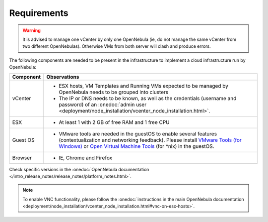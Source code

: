 
.. _requirements:

============
Requirements
============

.. warning:: It is advised to manage one vCenter by only one OpenNebula (ie, do not manage the same vCenter from two different OpenNebulas). Otherwise VMs from both server will clash and produce errors.

The following components are needed to be present in the infrastructure to implement a cloud infrastructure run by OpenNebula:

+---------------+------------------------------------------------------------------------------------------------------------------------------------------------------------------------------------------------------------------------------------------------------------------------------------------------------------------------------------------+
| **Component** |                                                                                                                                                             **Observations**                                                                                                                                                             |
+---------------+------------------------------------------------------------------------------------------------------------------------------------------------------------------------------------------------------------------------------------------------------------------------------------------------------------------------------------------+
| vCenter       | - ESX hosts, VM Templates and Running VMs expected to be managed by OpenNebula needs to be grouped into clusters                                                                                                                                                                                                                         |
|               | - The IP or DNS needs to be known, as well as the credentials (username and password) of an :onedoc:`admin user <deployment/node_installation/vcenter_node_installation.html>`.                                                                                                                                                          |
+---------------+------------------------------------------------------------------------------------------------------------------------------------------------------------------------------------------------------------------------------------------------------------------------------------------------------------------------------------------+
| ESX           | - At least 1 with 2 GB of free RAM and 1 free CPU                                                                                                                                                                                                                                                                                        |
+---------------+------------------------------------------------------------------------------------------------------------------------------------------------------------------------------------------------------------------------------------------------------------------------------------------------------------------------------------------+
| Guest OS      | - VMware tools are needed in the guestOS to enable several features (contextualization and networking feedback). Please install `VMware Tools (for Windows) <https://www.vmware.com/support/ws55/doc/new_guest_tools_ws.html>`__ or `Open Virtual Machine Tools <https://github.com/vmware/open-vm-tools>`__ (for \*nix) in the guestOS. |
+---------------+------------------------------------------------------------------------------------------------------------------------------------------------------------------------------------------------------------------------------------------------------------------------------------------------------------------------------------------+
| Browser       | - IE, Chrome and Firefox                                                                                                                                                                                                                                                                                                                 |
+---------------+------------------------------------------------------------------------------------------------------------------------------------------------------------------------------------------------------------------------------------------------------------------------------------------------------------------------------------------+

Check specific versions in the :onedoc:`OpenNebula documentation </intro_release_notes/release_notes/platform_notes.html>`.

.. note:: To enable VNC functionality, please follow the :onedoc:`instructions in the main OpenNebula documentation <deployment/node_installation/vcenter_node_installation.html#vnc-on-esx-hosts>`.